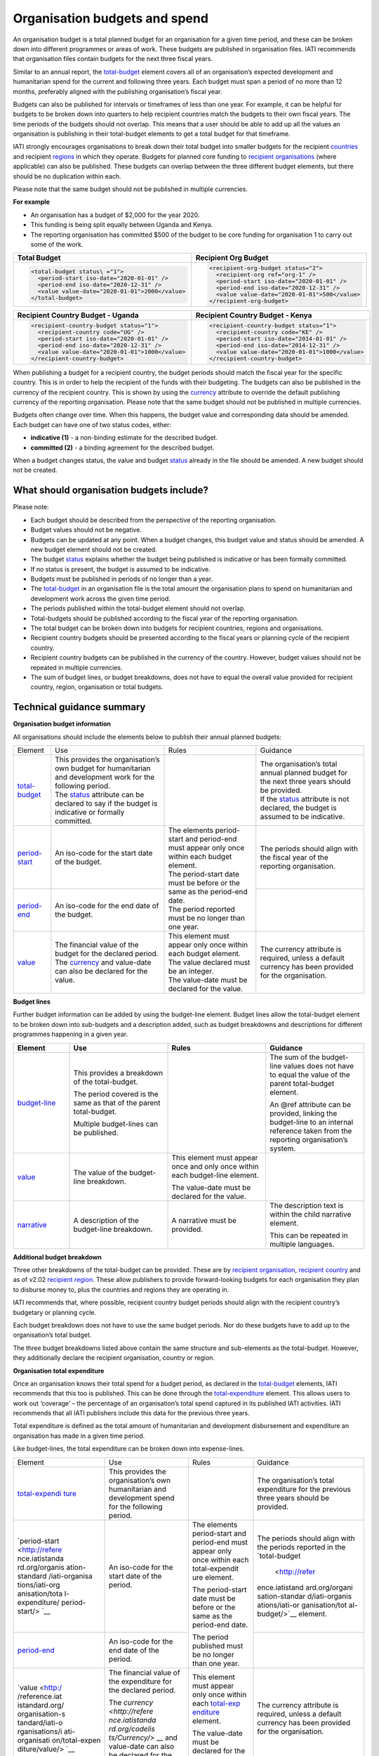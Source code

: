 Organisation budgets and spend
==============================

An organisation budget is a total planned budget for an organisation for a given time period, and these can be broken down into different programmes or areas of work. These budgets are published in organisation files. IATI recommends that organisation files contain budgets for the next three fiscal years.

Similar to an annual report, the `total-budget <http://reference.iatistandard.org/organisation-standard/iati-organisations/iati-organisation/total-budget/>`__ element covers all of an organisation’s expected development and humanitarian spend for the current and following three years. Each budget must span a period of no more than 12 months, preferably aligned with the publishing organisation’s fiscal year.

Budgets can also be published for intervals or timeframes of less than one year. For example, it can be helpful for budgets to be broken down into quarters to help recipient countries match the budgets to their own fiscal years. The time periods of the budgets should not overlap. This means that a user should be able to add up all the values an organisation is publishing in their total-budget elements to get a total budget for that timeframe.

IATI strongly encourages organisations to break down their total budget into smaller budgets for the recipient `countries <http://reference.iatistandard.org/organisation-standard/iati-organisations/iati-organisation/recipient-country-budget/>`__ and recipient `regions <http://reference.iatistandard.org/organisation-standard/iati-organisations/iati-organisation/recipient-region-budget/>`__ in which they operate. Budgets for planned core funding to `recipient organisations <http://reference.iatistandard.org/organisation-standard/iati-organisations/iati-organisation/recipient-org-budget/>`__ (where applicable) can also be published. These budgets can overlap between the three different budget elements, but there should be no duplication within each.

Please note that the same budget should not be published in multiple currencies.


**For example**

- An organisation has a budget of $2,000 for the year 2020.

- This funding is being split equally between Uganda and Kenya.

- The reporting organisation has committed $500 of the budget to be core funding for organisation 1 to carry out some of the work.

.. list-table::
  :widths: 50 50
  :header-rows: 1


  * - Total Budget
    - Recipient Org Budget

  * - .. code-block:: xml

          <total-budget status\ ="1">
            <period-start iso-date="2020-01-01" />
            <period-end iso-date="2020-12-31" />
            <value value-date="2020-01-01">2000</value>
          </total-budget>
    - .. code-block:: xml

          <recipient-org-budget status="2">
            <recipient-org ref="org-1" />
            <period-start iso-date="2020-01-01" />
            <period-end iso-date="2020-12-31" />
            <value value-date="2020-01-01">500</value>
          </recipient-org-budget>

.. list-table::
  :widths: 50 50
  :header-rows: 1

  * - Recipient Country Budget - Uganda
    - Recipient Country Budget - Kenya

  * - .. code-block:: xml

          <recipient-country-budget status="1">
            <recipient-country code="UG" />
            <period-start iso-date="2020-01-01" />
            <period-end iso-date="2020-12-31" />
            <value value-date="2020-01-01">1000</value>
          </recipient-country-budget>

    - .. code-block:: xml

          <recipient-country-budget status="1">
            <recipient-country code="KE" />
            <period-start iso-date="2014-01-01" />
            <period-end iso-date="2014-12-31" />
            <value value-date="2020-01-01">1000</value>
          </recipient-country-budget>


When publishing a budget for a recipient country, the budget periods should match the fiscal year for the specific country. This is in order to help the recipient of the funds with their budgeting. The budgets can also be published in the currency of the recipient country. This is shown by using the `currency <http://reference.iatistandard.org/codelists/Currency/>`__ attribute to override the default publishing currency of the reporting organisation. Please note that the same budget should not be published in multiple currencies.

Budgets often change over time. When this happens, the budget value and corresponding data should be amended. Each budget can have one of two status codes, either:


-  **indicative (1)** - a non-binding estimate for the described budget.

-  **committed (2)** - a binding agreement for the described budget.

When a budget changes status, the value and budget `status <http://reference.iatistandard.org/codelists/BudgetStatus/>`__ already in the file should be amended. A new budget should not be created.

What should organisation budgets include?
-----------------------------------------

Please note:

-  Each budget should be described from the perspective of the reporting organisation.

-  Budget values should not be negative.

-  Budgets can be updated at any point. When a budget changes, this budget value and status should be amended. A new budget element should not be created.

-  The budget `status <http://reference.iatistandard.org/codelists/BudgetStatus/>`__ explains whether the budget being published is indicative or has been formally committed.

-  If no status is present, the budget is assumed to be indicative.

-  Budgets must be published in periods of no longer than a year.

-  The `total-budget <http://reference.iatistandard.org/organisation-standard/iati-organisations/iati-organisation/total-budget/>`__ in an organisation file is the total amount the organisation plans to spend on humanitarian and development work across the given time period.

-  The periods published within the total-budget element should not overlap.

-  Total-budgets should be published according to the fiscal year of the reporting organisation.

-  The total budget can be broken down into budgets for recipient countries, regions and organisations.

-  Recipient country budgets should be presented according to the fiscal years or planning cycle of the recipient country.

-  Recipient country budgets can be published in the currency of the country. However, budget values should not be repeated in multiple currencies.

-  The sum of budget lines, or budget breakdowns, does not have to equal the overall value provided for recipient country, region, organisation or total budgets.

Technical guidance summary
--------------------------

**Organisation budget information**

All organisations should include the elements below to publish their annual planned budgets:

+------------------+------------------+------------------+------------------+
| Element          | Use              | Rules            | Guidance         |
+------------------+------------------+------------------+------------------+
| | `total-budget  | | This provides \|                  | | The            |
|   <http://refere |   the \          |                  |   organisation’s |
|   nce.iatistanda |   organisation’s |                  |   total annual   |
|   rd.org/organis |   own budget for |                  |   planned budget |
|   ation-standard |   humanitarian   |                  |   for the next   |
|   /iati-organisa |   and            |                  |   three years    |
|   tions/iati-org |   development    |                  |   should be      |
|   anisation/tota |   work for the   |                  |   provided.      |
|   l-budget/>`__  |   following      |                  |                  |
|                  |   period.        |                  | | If the         |
|                  |                  |                  |   `status <http: |
|                  | | The            |                  |   //reference.ia |
|                  |   `status <http: |                  |   tistandard.org |
|                  |   //reference.ia |                  |   /codelists/Bud |
|                  |   tistandard.org |                  |   getStatus/>`__ |
|                  |   /codelists/Bud |                  |   attribute is   |
|                  |   getStatus/>`__ |                  |   not declared,  |
|                  |   attribute can  |                  |   the budget is  |
|                  |   be declared to |                  |   assumed to be  |
|                  |   say if the     |                  |   indicative.    |
|                  |   budget is      |                  |                  |
|                  |   indicative or  |                  |                  |
|                  |   formally       |                  |                  |
|                  |   committed.     |                  |                  |
+------------------+------------------+------------------+------------------+
| | `period-start  | | An iso-code    | | The elements   | | The periods    |
|   <http://refere |   for the start  |   period-start   |   should align   |
|   nce.iatistanda |   date of the    |   and period-end |   with the       |
|   rd.org/organis |   budget.        |   must appear    |   fiscal year of |
|   ation-standard |                  |   only once      |   the reporting  |
|   /iati-organisa |                  |   within each    |   organisation.  |
|   tions/iati-org |                  |   budget         |                  |
|   anisation/tota |                  |   element.       |                  |
|   l-budget/perio |                  |                  |                  |
|   d-start/>`__   |                  | | The            |                  |
|                  |                  |   period-start   |                  |
|                  |                  |   date must be   |                  |
|                  |                  |   before or the  |                  |
|                  |                  |   same as the    |                  |
|                  |                  |   period-end     |                  |
|                  |                  |   date.          |                  |
|                  |                  |                  |                  |
|                  |                  | | The period     |                  |
|                  |                  |   reported must  |                  |
|                  |                  |   be no longer   |                  |
|                  |                  |   than one year. |                  |
+------------------+------------------+                  +------------------+
| | `period-end    | | An iso-code    |                  |                  |
|   <http://refere |   for the end    |                  |                  |
|   nce.iatistanda |   date of the    |                  |                  |
|   rd.org/organis |   budget.        |                  |                  |
|   ation-standard |                  |                  |                  |
|   /iati-organisa |                  |                  |                  |
|   tions/iati-org |                  |                  |                  |
|   anisation/tota |                  |                  |                  |
|   l-budget/perio |                  |                  |                  |
|   d-end/>`__     |                  |                  |                  |
+------------------+------------------+------------------+------------------+
| | `value <http   | | The financial  | | This element   | | The currency   |
|   ://reference.i |   value of the   |   must appear    |   attribute is   |
|   atistandard.or |   budget for the |   only once      |   required,      |
|   g/organisation |   declared       |   within each    |   unless a       |
|   -standard/iati |   period.        |   budget         |   default        |
|   -organisations |                  |   element.       |   currency has   |
|   /iati-organisa | | The            |                  |   been provided  |
|   tion/total-bud |   `currency <h   | | The value      |   for the        |
|   get/value/>`__ |   ttp://referenc |   declared must  |   organisation.  |
|                  |   e.iatistandard |   be an integer. |                  |
|                  |   .org/codelists |                  |                  |
|                  |   /Currency/>`__ | | The value-date |                  |
|                  |   and value-date |   must be        |                  |
|                  |   can also be    |   declared for   |                  |
|                  |   declared for   |   the value.     |                  |
|                  |   the value.     |                  |                  |
+------------------+------------------+------------------+------------------+

**Budget lines**

Further budget information can be added by using the budget-line element. Budget lines allow the total-budget element to be broken down into sub-budgets and a description added, such as budget breakdowns and descriptions for different programmes happening in a given year.

.. list-table::
   :widths: 16 28 28 28
   :header-rows: 1


   * - Element
     - Use
     - Rules
     - Guidance

   * - `budget-line <http://reference.iatistandard.org/organisation-standard/iati-organisations/iati-organisation/total-budget/budget-line/>`__
     - This provides a breakdown of the total-budget.

       The period covered is the same as that of the parent total-budget.

       Multiple budget-lines can be published.
     -
     - The sum of the budget-line values does not have to equal the value of the parent total-budget element.

       An @ref attribute can be provided, linking the budget-line to an internal reference taken from the reporting organisation’s system.

   * - `value <http://reference.iatistandard.org/organisation-standard/iati-organisations/iati-organisation/total-budget/budget-line/value/>`__
     - The value of the budget-line breakdown.
     - This element must appear once and only once within each budget-line element.

       The value-date must be declared for the value.
     -

   * - `narrative <http://reference.iatistandard.org/organisation-standard/iati-organisations/iati-organisation/total-budget/budget-line/narrative/>`__
     - A description of the budget-line breakdown.
     - A narrative must be provided.
     - The description text is within the child narrative element.

       This can be repeated in multiple languages.


**Additional budget breakdown**

Three other breakdowns of the total-budget can be provided. These are by `recipient organisation <http://reference.iatistandard.org/organisation-standard/iati-organisations/iati-organisation/recipient-org-budget/>`__, `recipient country <http://reference.iatistandard.org/organisation-standard/iati-organisations/iati-organisation/recipient-country-budget/>`__ and as of v2.02 `recipient region <http://reference.iatistandard.org/organisation-standard/iati-organisations/iati-organisation/recipient-region-budget/>`__. These allow publishers to provide forward-looking budgets for each organisation they plan to disburse money to, plus the countries and regions they are operating in.

IATI recommends that, where possible, recipient country budget periods should align with the recipient country’s budgetary or planning cycle.

Each budget breakdown does not have to use the same budget periods. Nor do these budgets have to add up to the organisation’s total budget.

The three budget breakdowns listed above contain the same structure and sub-elements as the total-budget. However, they additionally declare the recipient organisation, country or region.

**Organisation total expenditure**

Once an organisation knows their total spend for a budget period, as declared in the `total-budget <http://reference.iatistandard.org/organisation-standard/iati-organisations/iati-organisation/total-budget/>`__ elements, IATI recommends that this too is published. This can be done through the `total-expenditure <http://reference.iatistandard.org/organisation-standard/iati-organisations/iati-organisation/total-expenditure/>`__ element. This allows users to work out ‘coverage’ – the percentage of an organisation’s total spend captured in its published IATI activities. IATI recommends that all IATI publishers include this data for the previous three years.

Total expenditure is defined as the total amount of humanitarian and development disbursement and expenditure an organisation has made in a given time period.

Like budget-lines, the total expenditure can be broken down into expense-lines.

+----------------+----------------+----------------+----------------+
| Element        | Use            | Rules          | Guidance       |
+----------------+----------------+----------------+----------------+
| `total-expendi | This provides  |                | The            |
| ture <http://r | the            |                | organisation’s |
| eference.iatis | organisation’s |                | total          |
| tandard.org//o | own            |                | expenditure    |
| rganisation-st | humanitarian   |                | for the        |
| andard/iati-or | and            |                | previous three |
| ganisations/ia | development    |                | years should   |
| ti-organisatio | spend for the  |                | be provided.   |
| n/total-expend | following      |                |                |
| iture/>`__     | period.        |                |                |
+----------------+----------------+----------------+----------------+
| `period-start  | An iso-code    | The elements   | The periods    |
| <http://refere | for the start  | period-start   | should align   |
| nce.iatistanda | date of the    | and period-end | with the       |
| rd.org/organis | period.        | must appear    | periods        |
| ation-standard |                | only once      | reported in    |
| /iati-organisa |                | within each    | the            |
| tions/iati-org |                | total-expendit | `total-budget  |
| anisation/tota |                | ure element.   |  <http://refer |
| l-expenditure/ |                |                | ence.iatistand |
| period-start/> |                | The            | ard.org/organi |
| `__            |                | period-start   | sation-standar |
|                |                | date must be   | d/iati-organis |
|                |                | before or the  | ations/iati-or |
|                |                | same as the    | ganisation/tot |
|                |                | period-end     | al-budget/>`__ |
|                |                | date.          | element.       |
+----------------+----------------+                +----------------+
| `period-end <h | An iso-code    | The period     |                |
| ttp://referenc | for the end    | published must |                |
| e.iatistandard | date of the    | be no longer   |                |
| .org/organisat | period.        | than one year. |                |
| ion-standard/i |                |                |                |
| ati-organisati |                |                |                |
| ons/iati-organ |                |                |                |
| isation/total- |                |                |                |
| expenditure/pe |                |                |                |
| riod-end/>`__  |                |                |                |
+----------------+----------------+----------------+----------------+
| `value <http:/ | The financial  | This element   | The currency   |
| /reference.iat | value of the   | must appear    | attribute is   |
| istandard.org/ | expenditure    | only once      | required,      |
| organisation-s | for the        | within each    | unless a       |
| tandard/iati-o | declared       | `total-exp     | default        |
| rganisations/i | period.        | enditure <http | currency has   |
| ati-organisati |                | ://reference.i | been provided  |
| on/total-expen | The `currency  | atistandard.or | for the        |
| diture/value/> | <http://refere | g//organisatio | organisation.  |
| `__            | nce.iatistanda | n-standard/iat |                |
|                | rd.org/codelis | i-organisation |                |
|                | ts/Currency/>` | s/iati-organis |                |
|                | __ and         | ation/total-ex |                |
|                | value-date can | penditure/>`__ |                |
|                | also be        | element.       |                |
|                | declared for   |                |                |
|                | the value.     | The value-date |                |
|                |                | must be        |                |
|                |                | declared for   |                |
|                |                | the value.     |                |
+----------------+----------------+----------------+----------------+
| `expense-line  | This provides  |                | The sum of the |
| <http://refere | a breakdown of |                | expense-line   |
| nce.iatistanda | the            |                | values does    |
| rd.org/organis | total-expendit |                | not have to    |
| ation-standard | ure.           |                | equal the      |
| /iati-organisa |                |                | value of the   |
| tions/iati-org | The period     |                | parent         |
| anisation/tota | covered is the |                | total-expendit |
| l-expenditure/ | same as that   |                | ure element.   |
| expense-line/> | of the parent  |                |                |
| `__            | total-expendit |                | A @ref         |
|                | ure.           |                | attribute can  |
|                |                |                | be provided    |
|                | Multiple       |                | linking the    |
|                | expense-lines  |                | expense-line   |
|                | can be         |                | to an internal |
|                | published.     |                | reference      |
|                |                |                | taken from the |
|                |                |                | reporting      |
|                |                |                | organisation’s |
|                |                |                | system.        |
+----------------+----------------+----------------+----------------+
| `value <http:/ | The value of   | This element   |                |
| /reference.iat | the            | must appear    |                |
| istandard.org/ | expense-line   | only once      |                |
| organisation-s | breakdown.     | within each    |                |
| tandard/iati-o |                | expense-line   |                |
| rganisations/i |                | element.       |                |
| ati-organisati |                |                |                |
| on/total-expen |                | The value-date |                |
| diture/expense |                | must be        |                |
| -line/value/>` |                | declared for   |                |
| __             |                | the value.     |                |
+----------------+----------------+----------------+----------------+
| `narrative <ht | A description  | A narrative    | The            |
| tp://reference | of the         | must be        | description    |
| .iatistandard. | expense-line   | provided.      | text is        |
| org/organisati | breakdown.     |                | contained      |
| on-standard/ia |                |                | within the     |
| ti-organisatio |                |                | child          |
| ns/iati-organi |                |                | narrative      |
| sation/total-e |                |                | element. This  |
| xpenditure/exp |                |                | can be         |
| ense-line/narr |                |                | repeated in    |
| ative/>`__     |                |                | multiple       |
|                |                |                | languages.     |
+----------------+----------------+----------------+----------------+
